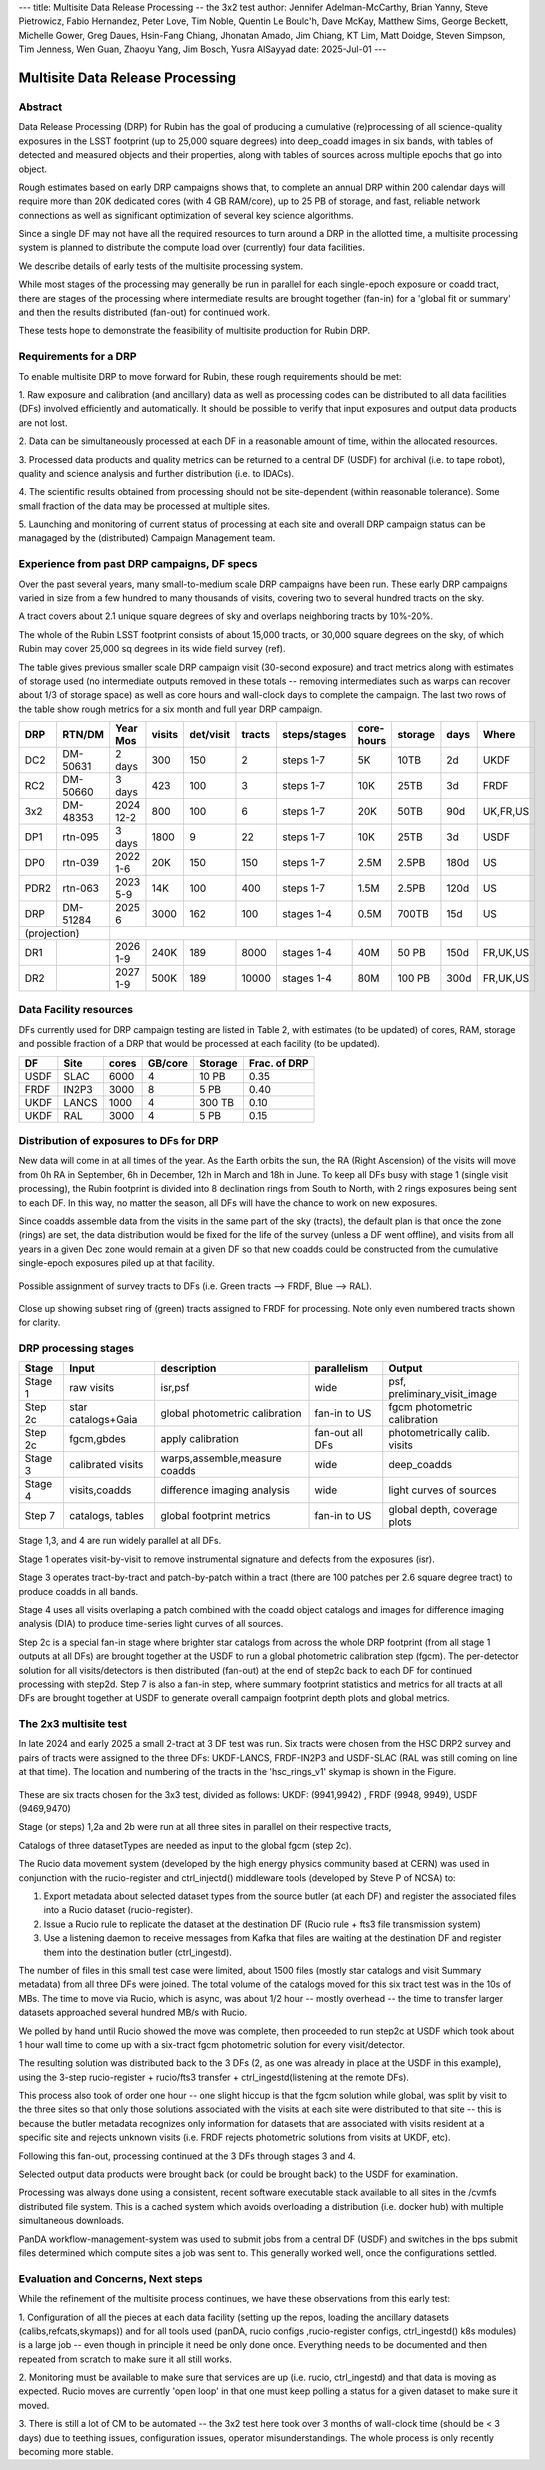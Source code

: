 ---
title: Multisite Data Release Processing -- the 3x2 test
author: Jennifer Adelman-McCarthy, Brian Yanny, Steve Pietrowicz, Fabio Hernandez, Peter Love, Tim Noble, Quentin Le Boulc'h, Dave McKay, Matthew Sims, George Beckett, Michelle Gower, Greg Daues, Hsin-Fang Chiang, Jhonatan Amado, Jim Chiang, KT Lim, Matt Doidge, Steven Simpson, Tim Jenness, Wen Guan, Zhaoyu Yang, Jim Bosch, Yusra AlSayyad
date: 2025-Jul-01
---

#################################
Multisite Data Release Processing
#################################


Abstract
========

Data Release Processing (DRP) for Rubin has the goal of producing a
cumulative (re)processing of all science-quality exposures in the 
LSST footprint (up to 25,000 square degrees) into deep_coadd 
images in six bands, with tables of detected and measured objects 
and their properties, along with tables of sources across multiple 
epochs that go into object.

Rough estimates based on early DRP campaigns shows that, to complete
an annual DRP within 200 calendar days will require more than 
20K dedicated cores (with 4 GB RAM/core), up to 25 PB of storage,
and fast, reliable network connections as well as significant optimization
of several key science algorithms.

Since a single DF may not have all the required resources to turn around
a DRP in the allotted time, a multisite processing system is planned
to distribute the compute load over (currently) four data facilities.

We describe details of early tests of the multisite processing system.

While most stages of the processing may generally be run in parallel for each 
single-epoch exposure or coadd tract, there are stages of the 
processing where intermediate results are brought together (fan-in) for 
a 'global fit or summary' and then the results distributed (fan-out) for 
continued work.

These tests hope to demonstrate the feasibility of multisite production 
for Rubin DRP.

Requirements for a DRP 
======================

To enable multisite DRP to move forward for Rubin, these rough requirements should be met:

1. Raw exposure and calibration (and ancillary) data as well as processing
codes can be distributed to all data facilities (DFs) involved 
efficiently and automatically.  It should be possible to verify that input
exposures and output data products are not lost.

2. Data can be simultaneously processed at each DF in a reasonable amount
of time, within the allocated resources.

3. Processed data products and quality metrics can be returned to a central
DF (USDF) for archival (i.e. to tape robot), quality and science analysis 
and further distribution (i.e. to IDACs).

4. The scientific results obtained from processing should not be 
site-dependent (within reasonable tolerance).  Some small fraction
of the data may be processed at multiple sites.

5. Launching and monitoring of current status of processing at each site 
and overall DRP campaign status can be managaged by the 
(distributed) Campaign Management team.


Experience from past DRP campaigns, DF specs
============================================

Over the past several years, many small-to-medium scale 
DRP campaigns have been run.  These early DRP campaigns varied in size from
a few hundred to many thousands of visits, covering two to several hundred tracts on the sky.

A tract covers about 2.1 unique square degrees of sky and overlaps neighboring tracts by 10%-20%.

The whole of the Rubin LSST footprint consists of about 15,000 tracts, or 30,000 square degrees on the sky,
of which Rubin may cover 25,000 sq degrees in its wide field survey (ref).

The table gives previous smaller scale DRP campaign visit (30-second exposure) and tract metrics along
with estimates of storage used (no intermediate outputs removed in these totals -- removing intermediates such as warps can 
recover about 1/3 of storage space) as well as core hours and wall-clock days to complete the campaign.
The last two rows of the table show rough metrics for a six month and full year DRP campaign.

.. table:: DRP campaign metrics.

+----+--------+-------------+------------+----------+---------+--------------+-------------+---------+-----+--------+
|DRP |  RTN/DM|     Year Mos|      visits| det/visit|  tracts | steps/stages |   core-hours|  storage| days|Where   |
+====+========+=============+============+==========+=========+==============+=============+=========+=====+========+
|DC2 |DM-50631|     2 days  |       300  |      150 |        2|    steps 1-7 |         5K  |     10TB|   2d|UKDF    |
+----+--------+-------------+------------+----------+---------+--------------+-------------+---------+-----+--------+
|RC2 |DM-50660|   3 days    |      423   |      100 |   3     |     steps 1-7|        10K  |     25TB|   3d| FRDF   |
+----+--------+-------------+------------+----------+---------+--------------+-------------+---------+-----+--------+
|3x2 |DM-48353|   2024 12-2 |      800   |      100 |   6     |     steps 1-7|        20K  |     50TB|90d  |UK,FR,US|
+----+--------+-------------+------------+----------+---------+--------------+-------------+---------+-----+--------+
|DP1 |rtn-095 |    3 days   |       1800 |         9|  22     |     steps 1-7|          10K|    25TB |   3d|USDF    |
+----+--------+-------------+------------+----------+---------+--------------+-------------+---------+-----+--------+
|DP0 |rtn-039 |  2022 1-6   |      20K   |      150 |      150|    steps 1-7 |         2.5M| 2.5PB   | 180d|   US   |
+----+--------+-------------+------------+----------+---------+--------------+-------------+---------+-----+--------+
|PDR2|rtn-063 | 2023 5-9    |      14K   |      100 |      400|     steps 1-7|         1.5M|    2.5PB| 120d|   US   |
+----+--------+-------------+------------+----------+---------+--------------+-------------+---------+-----+--------+
|DRP |DM-51284|       2025 6|      3000  |      162 |      100|    stages 1-4|         0.5M|    700TB|  15d|US      |
+----+--------+-------------+------------+----------+---------+--------------+-------------+---------+-----+--------+
|(projection) |                                                                                                     |
+----+--------+-------------+------------+----------+---------+--------------+-------------+---------+-----+--------+
|DR1 |        |     2026 1-9|     240K   |     189  |     8000|    stages 1-4|       40M   |    50 PB| 150d|FR,UK,US|
+----+--------+-------------+------------+----------+---------+--------------+-------------+---------+-----+--------+
|DR2 |        |     2027 1-9|     500K   |     189  |    10000|   stages 1-4 |      80M    |   100 PB| 300d|FR,UK,US|
+----+--------+-------------+------------+----------+---------+--------------+-------------+---------+-----+--------+


Data Facility resources
=======================

DFs currently used for DRP campaign testing are listed in Table 2, with estimates (to be updated)
of cores, RAM, storage and possible fraction of a DRP that would be processed at each facility (to be updated).

.. table:: Rubin DRP DFs.

+----+------+------+---------+--------+-----------------+
|DF  | Site | cores| GB/core |Storage | Frac. of DRP    |
+====+======+======+=========+========+=================+
|USDF| SLAC | 6000 | 4       |10 PB   | 0.35            |
+----+------+------+---------+--------+-----------------+
|FRDF|IN2P3 | 3000 | 8       |5 PB    | 0.40            | 
+----+------+------+---------+--------+-----------------+
|UKDF|LANCS | 1000 | 4       |300 TB  | 0.10            |
+----+------+------+---------+--------+-----------------+
|UKDF|RAL   | 3000 | 4       | 5 PB   | 0.15            | 
+----+------+------+---------+--------+-----------------+

Distribution of exposures to DFs for DRP
=======================================

New data will come in at all times of the year.  As the Earth orbits the sun,
the RA (Right Ascension) of the visits will move from
0h RA in September, 6h in December, 12h in March and 18h in June.
To keep all DFs busy with stage 1 (single visit processing),
the Rubin footprint is divided into 8 declination rings from South to North,
with 2 rings exposures being sent to each DF.  In this way, no matter the season,
all DFs will have the chance to work on new exposures.  

Since coadds assemble data from the visits in the same part of the sky (tracts),
the default plan is that once the zone (rings) are set, the data distribution would
be fixed for the life of the survey (unless a DF went offline), and visits from 
all years in a given Dec zone would remain at a given DF so that new coadds could
be constructed from the cumulative single-epoch exposures piled up at that facility.

.. figure:: _images/tractsplit.png
  :name: fig-tract-split-label
  :target: _images/tractsplit.png
  :alt:  Possible assignment of survey tracts to DFs (i.e. Green tracts --> FRDF, Blue --> RAL). 

Possible assignment of survey tracts to DFs (i.e. Green tracts --> FRDF, Blue --> RAL).


.. figure::  _images/tractex225-40fr.png
  :name: fig-tract-fr-label
  :target: _images/tractex225-40fr.png
  :alt: Close up showing subset ring of (green) tracts assigned to FRDF for processing.  Note only even numbered tracts shown for clarity.

Close up showing subset ring of (green) tracts assigned to FRDF for processing.  Note only even numbered
tracts shown for clarity.

DRP processing stages
=====================

.. table:: DRP processing stages.

+-------+----------------------------------+--------------------------------+-----------------+------------------------------+
|Stage  |Input                             | description                    | parallelism     | Output                       | 
+=======+==================================+================================+=================+==============================+
|Stage 1| raw visits                       | isr,psf                        | wide            | psf, preliminary_visit_image | 
+-------+----------------------------------+--------------------------------+-----------------+------------------------------+
|Step 2c| star catalogs+Gaia               | global photometric calibration |fan-in to US     | fgcm photometric calibration | 
+-------+----------------------------------+--------------------------------+-----------------+------------------------------+
|Step 2c| fgcm,gbdes                       | apply calibration              | fan-out all DFs | photometrically calib. visits|
+-------+----------------------------------+--------------------------------+-----------------+------------------------------+
|Stage 3| calibrated visits                | warps,assemble,measure coadds  | wide            | deep_coadds                  |
+-------+----------------------------------+--------------------------------+-----------------+------------------------------+
|Stage 4| visits,coadds                    | difference imaging analysis    | wide            | light curves of sources      |
+-------+----------------------------------+--------------------------------+-----------------+------------------------------+
|Step 7 | catalogs, tables                 | global footprint metrics       | fan-in to US    | global depth, coverage plots |
+-------+----------------------------------+--------------------------------+-----------------+------------------------------+

Stage 1,3, and 4 are run widely parallel at all DFs.

Stage 1 operates visit-by-visit to remove instrumental signature and defects from the exposures (isr).

Stage 3 operates tract-by-tract and patch-by-patch within a tract (there are 100 patches per 2.6 square degree tract) to produce coadds in
all bands.

Stage 4 uses all visits overlaping a patch combined with the coadd object catalogs and images for difference imaging analysis (DIA) 
to produce time-series light curves of all sources.


Step 2c is a special fan-in stage where brighter star catalogs from across the whole DRP footprint (from all stage 1 outputs at all DFs) 
are brought together at the USDF to run a global photometric calibration step (fgcm). The per-detector solution for all visits/detectors
is then distributed (fan-out) at the end of step2c back to each DF for continued processing with step2d.
Step 7 is also a fan-in step, where summary footprint statistics and metrics for all tracts at all DFs are brought together at USDF
to generate overall campaign footprint depth plots and global metrics.


The 2x3 multisite test
======================


In late 2024 and early 2025 a small 2-tract at 3 DF test was run.
Six tracts were chosen from  the HSC DRP2 survey and pairs of tracts were assigned to 
the three DFs: UKDF-LANCS, FRDF-IN2P3 and USDF-SLAC (RAL was still coming on line at that time).
The location and numbering of the tracts in the 'hsc_rings_v1' skymap is shown in the Figure.

.. figure:: _images/sixtract.png
  :name: fig-six-tracts-figure-label
  :target: _images/sixtract.png
  :alt: These are some six tracts chosen for the 3x3 test, divided as follows: UKDF: (9941,9942) , FRDF (9948, 9949), USDF (9469,9470)

These are six tracts chosen for the 3x3 test, divided as follows: UKDF: (9941,9942) , FRDF (9948, 9949), USDF (9469,9470)

Stage (or steps) 1,2a and 2b were run at all three sites in parallel on their respective tracts,

Catalogs of three datasetTypes are needed as input to the global fgcm (step 2c).

The Rucio data movement system (developed by the high energy physics community based at CERN) 
was used in conjunction with the rucio-register and ctrl_injectd()
middleware tools (developed by Steve P of NCSA) to:

1. Export metadata about selected dataset types from the source butler (at each DF) and register the associated files into a Rucio dataset (rucio-register).
2. Issue a Rucio rule to replicate the dataset at the destination DF (Rucio rule + fts3 file transmission system)
3. Use a listening daemon to receive messages from Kafka that files are waiting at the destination DF and register them into the destination butler (ctrl_ingestd).

The number of files in this small test case were limited, about 1500 files (mostly star catalogs and visit Summary metadata) from all three DFs
were joined.  The total volume of the catalogs moved for this six tract test was in the 10s of MBs.
The time to move via Rucio, which is async, was about 1/2 hour -- mostly overhead -- the time to transfer larger datasets approached several
hundred MB/s with Rucio.

We polled by hand until Rucio showed the move was complete, then proceeded to run step2c at USDF which took about 1 hour wall time to come
up with a six-tract fgcm photometric solution for every visit/detector.

The resulting solution was distributed back to the 3 DFs (2, as one was already in place at the USDF in this example), using the 3-step
rucio-register + rucio/fts3 transfer + ctrl_ingestd(listening at the remote DFs).

This process also took of order one hour -- one slight hiccup is that the fgcm solution while global, was split by visit to the three sites so that
only those solutions associated with the visits at each site were distributed to that site -- this is because the butler metadata recognizes only
information for datasets that are associated with visits resident at a specific site and rejects unknown visits (i.e. FRDF rejects photometric
solutions from visits at UKDF, etc).

Following this fan-out, processing continued at the 3 DFs through stages  3 and 4. 

Selected output data products were brought back (or could be brought back) to the USDF for examination. 

Processing was always done using a consistent, recent software executable stack available to all sites in the /cvmfs distributed file system.  
This is a cached system which avoids overloading a distribution (i.e. docker hub) with multiple simultaneous downloads.

PanDA workflow-management-system was used to submit jobs from a central DF (USDF) and switches in the bps submit files determined which 
compute sites a job was sent to.  This generally worked well, once the configurations settled.

Evaluation and Concerns, Next steps
===================================

While the refinement of the multisite process continues, we have these observations from
this early test:

1. Configuration of all the pieces at each data facility (setting up the repos, loading the ancillary datasets (calibs,refcats,skymaps)) 
and for all tools used (panDA, rucio configs ,rucio-register configs, ctrl_ingestd() k8s modules) is a large job -- 
even though in principle it need be only done once.  
Everything needs to be documented and then repeated from scratch to make sure it all still works.

2. Monitoring must be available to make sure that services are up (i.e. rucio, ctrl_ingestd) and that data is moving as expected.  
Rucio moves are currently 'open loop' in that one must keep polling a status for a given dataset to make sure it moved.

3. There is still a lot of CM to be automated -- the 3x2 test here took over 3 months of wall-clock time (should be <  3 days) due to 
teething issues, configuration issues, operator misunderstandings.  The whole process is only recently becoming more stable.


